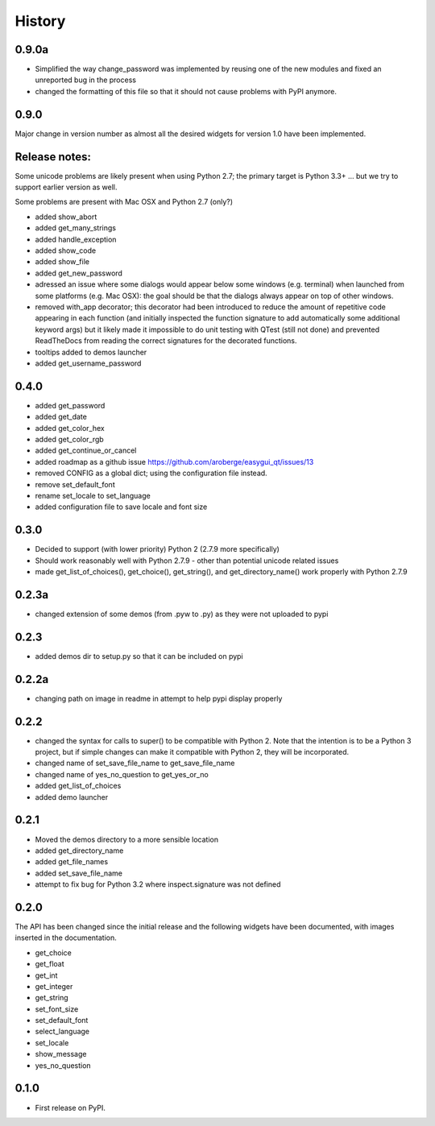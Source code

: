 .. :changelog:

History
=======

0.9.0a
------

- Simplified the way change_password was implemented by reusing one of
  the new modules and fixed an unreported bug in the process
- changed the formatting of this file so that it should not cause problems
  with PyPI anymore.


0.9.0
-----

Major change in version number as almost all the desired widgets for
version 1.0 have been implemented.

Release notes:
--------------

Some unicode problems are likely present when using Python 2.7; the primary
target is Python 3.3+ ... but we try to support earlier version as well.

Some problems are present with Mac OSX and Python 2.7 (only?)


- added show_abort
- added get_many_strings
- added handle_exception
- added show_code
- added show_file
- added get_new_password
- adressed an issue where some dialogs would appear below some windows
  (e.g. terminal) when launched from some platforms (e.g. Mac OSX):
  the goal should be that the dialogs always appear on top of other windows.
- removed with_app decorator; this decorator had been introduced to reduce
  the amount of repetitive code appearing in each function (and initially
  inspected the function signature to add automatically some additional
  keyword args) but it likely made it impossible to do unit testing with
  QTest (still not done) and prevented ReadTheDocs from reading the correct
  signatures for the decorated functions.
- tooltips added to demos launcher
- added get_username_password

0.4.0
-----

- added get_password
- added get_date
- added get_color_hex
- added get_color_rgb
- added get_continue_or_cancel
- added roadmap as a github issue https://github.com/aroberge/easygui_qt/issues/13
- removed CONFIG as a global dict; using the configuration file instead.
- remove set_default_font
- rename set_locale to set_language
- added configuration file to save locale and font size

0.3.0
-----

- Decided to support (with lower priority) Python 2  (2.7.9 more specifically)
- Should work reasonably well with Python 2.7.9 - other than potential
  unicode related issues
- made get_list_of_choices(), get_choice(), get_string(), and get_directory_name()
  work properly with Python 2.7.9

0.2.3a
------

- changed extension of some demos (from .pyw to .py) as they were not uploaded to pypi

0.2.3
-----

- added demos dir to setup.py so that it can be included on pypi

0.2.2a
------

- changing path on image in readme in attempt to help pypi display properly

0.2.2
-----

- changed the syntax for calls to super() to be compatible with Python 2.
  Note that the intention is to be a Python 3 project, but if simple changes
  can make it compatible with Python 2, they will be incorporated.
- changed name of set_save_file_name to get_save_file_name
- changed name of yes_no_question to get_yes_or_no
- added get_list_of_choices
- added demo launcher

0.2.1
-----

- Moved the demos directory to a more sensible location
- added get_directory_name
- added get_file_names
- added set_save_file_name
- attempt to fix bug for Python 3.2 where inspect.signature was not defined

0.2.0
------

The API has been changed since the initial release
and the following widgets have been documented, with images inserted
in the documentation.

- get_choice
- get_float
- get_int
- get_integer
- get_string
- set_font_size
- set_default_font
- select_language
- set_locale
- show_message
- yes_no_question

0.1.0
---------------------

* First release on PyPI.
